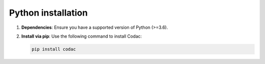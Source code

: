 Python installation
===================

1. **Dependencies**: Ensure you have a supported version of Python (>=3.6).
2. **Install via pip**: Use the following command to install Codac:

   .. code-block:: bash
   
      pip install codac